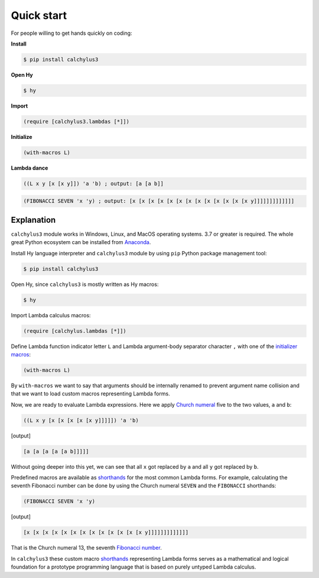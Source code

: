 
Quick start
===========

For people willing to get hands quickly on coding:

**Install**

.. code-block:: bash

	$ pip install calchylus3

**Open Hy**

.. code-block:: bash

	$ hy

**Import**

.. code-block:: hylang

	(require [calchylus3.lambdas [*]])

**Initialize**

.. code-block:: hylang

	(with-macros L)

**Lambda dance**

.. code-block:: hylang

	((L x y [x [x y]]) 'a 'b) ; output: [a [a b]]

.. code-block:: hylang

	(FIBONACCI SEVEN 'x 'y) ; output: [x [x [x [x [x [x [x [x [x [x [x [x [x y]]]]]]]]]]]]]


Explanation
-----------

``calchylus3`` module works in Windows, Linux, and MacOS operating systems.
3.7 or greater is required. The whole great Python ecosystem
can be installed from `Anaconda`_.

Install Hy language interpreter and ``calchylus3`` module by using ``pip``
Python package management tool:

.. code-block:: bash

	$ pip install calchylus3

Open Hy, since ``calchylus3`` is mostly written as Hy macros:

.. code-block:: bash

	$ hy

Import Lambda calculus macros:

.. code-block:: hylang

	(require [calchylus.lambdas [*]])

Define Lambda function indicator letter ``L`` and Lambda argument-body
separator character ``,`` with one of the `initializer macros`_:

.. code-block:: hylang

	(with-macros L)

By ``with-macros`` we want to say that arguments should
be internally renamed to prevent argument name collision and that we want to
load custom macros representing Lambda forms.

Now, we are ready to evaluate Lambda expressions. Here we apply
`Church numeral`_  five to the two values, ``a`` and ``b``:

.. code-block:: hylang

	((L x y [x [x [x [x [x y]]]]]) 'a 'b)

|Output:|

.. code-block:: text

	[a [a [a [a [a b]]]]]

Without going deeper into this yet, we can see that all ``x`` got replaced by
``a`` and all ``y`` got replaced by ``b``.

Predefined macros are available as `shorthands`_ for the most common Lambda forms.
For example, calculating the seventh Fibonacci number can be done by using the
Church numeral ``SEVEN`` and the ``FIBONACCI`` shorthands:

.. code-block:: hylang

	(FIBONACCI SEVEN 'x 'y)

|Output:|

.. code-block:: text

	[x [x [x [x [x [x [x [x [x [x [x [x [x y]]]]]]]]]]]]]

That is the Church numeral 13, the seventh `Fibonacci number`_.

In ``calchylus3`` these custom macro `shorthands`_ representing Lambda forms serves
as a mathematical and logical foundation for a prototype programming language
that is based on purely untyped Lambda calculus.

.. |Output:| replace:: [output]

.. _Anaconda: https://www.anaconda.com/download/
.. _shorthands: http://calchylus3.readthedocs.io/en/latest/macros.html
.. _Church numeral: https://en.wikipedia.org/wiki/Church_encoding
.. _Fibonacci number: https://en.wikipedia.org/wiki/Fibonacci_number
.. _initializer macros: http://calchylus3.readthedocs.io/en/latest/inits.html
